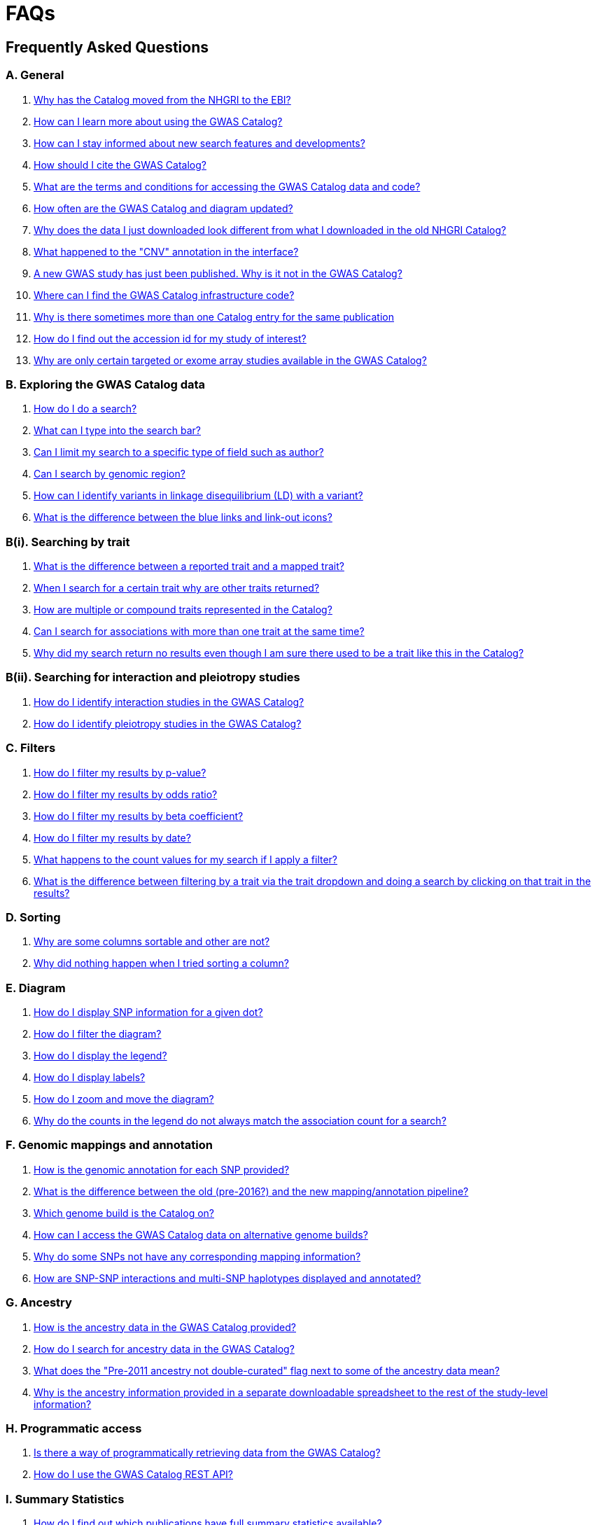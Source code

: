 = FAQs

== Frequently Asked Questions


=== A. General

1. <<faq-A1,Why has the Catalog moved from the NHGRI to the EBI?>>

2. <<faq-A2,How can I learn more about using the GWAS Catalog?>>


3. <<faq-A3,How can I stay informed about new search features and developments?>>


4. <<faq-A4,How should I cite the GWAS Catalog?>>


5. <<faq-A5,What are the terms and conditions for accessing the GWAS Catalog data and code?>>


6. <<faq-A6,How often are the GWAS Catalog and diagram updated?>>


7. <<faq-A7,Why does the data I just downloaded look different from what I downloaded in the old NHGRI Catalog?>>


8. <<faq-A8,What happened to the "CNV" annotation in the interface?>>


9. <<faq-A9,A new GWAS study has just been published. Why is it not in the GWAS Catalog?>>


10. <<faq-A10,Where can I find the GWAS Catalog infrastructure code?>>


11. <<faq-A11,Why is there sometimes more than one Catalog entry for the same publication>>


12. <<faq-A12,How do I find out the accession id for my study of interest?>>


13. <<faq-A13, Why are only certain targeted or exome array studies available in the GWAS Catalog?>>


=== B. Exploring the GWAS Catalog data

1. <<faq-B1,How do I do a search?>>


2. <<faq-B2,What can I type into the search bar?>>


3. <<faq-B3,Can I limit my search to a specific type of field such as author?>>


4. <<faq-B4,Can I search by genomic region?>>


5. <<faq-B5,How can I identify variants in linkage disequilibrium (LD) with a variant?>>


6. <<faq-B6,What is the difference between the blue links and link-out icons?>>


=== B(i). Searching by trait

1. <<faq-B7,What is the difference between a reported trait and a mapped trait?>>


2. <<faq-B8,When I search for a certain trait why are other traits returned?>>


3. <<faq-B9,How are multiple or compound traits represented in the Catalog?>>


4. <<faq-B10,Can I search for associations with more than one trait at the same time?>>


5. <<faq-B11,Why did my search return no results even though I am sure there used to be a trait like this in the Catalog?>>


=== B(ii). Searching for interaction and pleiotropy studies

1. <<faq-B12,How do I identify interaction studies in the GWAS Catalog?>>


2. <<faq-B13,How do I identify pleiotropy studies in the GWAS Catalog?>>


=== C. Filters

1. <<faq-C1,How do I filter my results by p-value?>>


2. <<faq-C2,How do I filter my results by odds ratio?>>


3. <<faq-C3,How do I filter my results by beta coefficient?>>


4. <<faq-C4,How do I filter my results by date?>>


5. <<faq-C5,What happens to the count values for my search if I apply a filter?>>


6. <<faq-C6,What is the difference between filtering by a trait via the trait dropdown and doing a search by clicking on that trait in the results?>>


=== D. Sorting

1. <<faq-D1,Why are some columns sortable and other are not?>>

2. <<faq-D2,Why did nothing happen when I tried sorting a column?>>


=== E. Diagram

1. <<faq-E1,How do I display SNP information for a given dot?>>

2. <<faq-E2,How do I filter the diagram?>>

3. <<faq-E3,How do I display the legend?>>

4. <<faq-E4,How do I display labels?>>

5. <<faq-E5,How do I zoom and move the diagram?>>

6. <<faq-E6,Why do the counts in the legend do not always match the association count for a search?>>


=== F. Genomic mappings and annotation

1. <<faq-F1,How is the genomic annotation for each SNP provided?>>

2. <<faq-F2,What is the difference between the old (pre-2016?) and the new mapping/annotation pipeline?>>

3. <<faq-F3,Which genome build is the Catalog on?>>

4. <<faq-F4,How can I access the GWAS Catalog data on alternative genome builds?>>

5. <<faq-F5,Why do some SNPs not have any corresponding mapping information?>>

6. <<faq-F6,How are SNP-SNP interactions and multi-SNP haplotypes displayed and annotated?>>


=== G. Ancestry

1. <<faq-G1,How is the ancestry data in the GWAS Catalog provided?>>

2. <<faq-G2,How do I search for ancestry data in the GWAS Catalog?>>

3. <<faq-G3,What does the "Pre-2011 ancestry not double-curated" flag next to some of the ancestry data mean?>>

4. <<faq-G4,Why is the ancestry information provided in a separate downloadable spreadsheet to the rest of the study-level information?>>



=== H. Programmatic access

1. <<faq-H1,Is there a way of programmatically retrieving data from the GWAS Catalog?>>

2. <<faq-H2,How do I use the GWAS Catalog REST API?>>


=== I. Summary Statistics

1. <<faq-I1,How do I find out which publications have full summary statistics available?>>

2. <<faq-I2,I am an author and would like to deposit my summary statistics in the GWAS Catalog, how to I go about this?>>  



'''
== A. General


==== [[faq-A1]]1. Why has the Catalog moved from the NHGRI to the EBI?

From September 2010 to the present, delivery and development of the Catalog has been a collaborative project between EMBL-EBI and NHGRI. In March 2015 the Catalog infrastructure moved to EMBL-EBI to enable delivery of an improved user interface, including ontology driven Catalog searching, and new curatorial infrastructure, supporting improved QC processes. Content available from the http://www.genome.gov/gwastudies/[NHGRI site] was last updated 20 February 2015 and is now frozen. Updated content is available from http://www.ebi.ac.uk/gwas/[here]. The latest updated download file is now available from link:../api/search/downloads/full[here].

==== [[faq-A2]]2. How can I learn more about using the GWAS Catalog?

Have a look at our link:related-resources[Related Resources] page for training materials, or see the <<B,FAQ sections below>> for some hints and tips.

==== [[faq-A3]]3. How can I stay informed about new search features and developments?

You can subscribe to our announcement list by sending an e-mail to gwas-announce-join@ebi.ac.uk with subject heading "subscribe". Traffic on this list will be limited to important announcements only so you don't need to worry about getting bombarded with loads of emails. For queries and user discussion, we have separate mailing lists, gwas-info@ebi.ac.uk to contact the Catalog team and gwas-users@ebi.ac.uk for user discussion (subscribe by emailing gwas-users-join@ebi.ac.uk with subject heading "subscribe"). You can also follow us on Twitter https://twitter.com/GWASCatalog[@GWASCatalog].

==== [[faq-A4]]4. How should I cite the GWAS Catalog?

Please see the link:about[About] page for citation guidance.

==== [[faq-A5]]5. What are the terms and conditions for accessing the GWAS Catalog data and code?

The GWAS Catalog data can be used under the standard terms of use for EBI services which can be found at http://www.ebi.ac.uk/about/terms-of-use. Our code is available under the http://www.apache.org/licenses/LICENSE-2.0[Apache version 2.0 license]

==== [[faq-A6]]6. How often are the GWAS Catalog and diagram updated?

New data is added to the GWAS Catalog and diagram on a weekly basis, with new data generally going public every Tuesday. Data releases include all downloadable spreadsheets.

==== [[faq-A7]]7. Why does the data I just downloaded look different from what I downloaded in the old NHGRI Catalog?

Due to the way we now process the Catalog data for the full download, you may find that your spreadsheet has more rows than it did previously. There should be no other major differences between the old and new spreadsheets but if you find any issues or inconsistencies, please do not hesitate to contact the GWAS Catalog team at gwas-info@ebi.ac.uk.

==== [[faq-A8]]8. What happened to the "CNV" annotation in the interface?

Studies looking at copy number variations (CNV) are not part of the remit of the GWAS Catalog. Historically, a couple of CNV studies had been included in the Catalog but these have now been removed. As the Catalog no longer contains any CNV studies, the decision was made to also eliminate the CNV flag from the search results for studies. The corresponding column is still available in the downloadable full Catalog spreadsheet to preserve backwards compatibility with previous spreadsheet versions.


==== [[faq-A9]]9. A new GWAS study has just been published. Why is it not in the GWAS Catalog?

Due to the considerable manual curation effort that goes into each study in the GWAS Catalog, it takes a while for studies to be published in the Catalog after they have been first indexed in Pubmed. As the complexity of studies in terms of study design and statistical analysis of results continues to increase, so does the curation effort required to extract the correct information in line with our extraction guidelines. The GWAS Catalog curation team work as fast as they can to process studies while maintaining the high standard of accuracy our users expect of the Catalog. We are in the process of trialling various approaches to speed up the curation process.

==== [[faq-A10]]10. Where can I find the GWAS Catalog infrastructure code?

All our code is freely available from https://github.com/EBISPOT/goci[our Github repository].


==== [[faq-A11]]11. Why is there sometimes more than one Catalog entry for the same publication?

Some publications are split into multiple GWAS Catalog entries, if more than one GWAS has been included in a publication, with distinct traits, sample cohorts or other unique characteristics. You can read more about how we curate publications containing multiple analyses in our link:methods[ Methods] section. Each entry or "GWAS Catalog study" has a stable accession number which is linked to the publication-level information.

==== [[faq-A12]]12. How do I find out the accession id for my study of interest?

Each separate study in the GWAS Catalog has an accession id beginning with “GCST”. Prior to March 2018, this was only available in the Studies download files. Study accessions are now visible in the web interface, in the Studies table, under the column heading “study accession”.  Accession numbers are included in the v1.0.1 spreadsheets for associations and studies as well the ancestry spreadsheets. Accession numbers are not provided in the v1.0 spreadsheets as these are legacy formats provided only to support backwards compatibility with the old NHGRI spreadsheet.

==== [[faq-A13]]13. Why are only certain targeted or exome array studies available in the GWAS Catalog?


We are working on expanding the scope of the GWAS Catalog to include large-scale targeted/non-genome-wide arrays, including the Metabochip, Immunochip and Exome array. Feedback from our users has indicated a high demand for studies of this type to be included in the Catalog. This is currently in a pilot phase where prioritisation of targeted and exome array studies for inclusion in the Catalog is by 1) relevance of the trait analysed 2) user request. 
Targeted array studies included in the Catalog are indicated in the search interface using  a small “target” icon, close to the number of associations curated from that specific study.


== [[B]]B. Exploring the GWAS Catalog data

==== [[faq-B1]]1. How do I do a search?

Type your query, e.g. “breast cancer”, into the search box and hit return or click the search icon.

==== [[faq-B2]]2. What can I type into the search bar?

You can type any text you wish into the search bar. This will then return any exact string matches within a number of data fields in the Catalog, including title, author, journal, reported trait, mapped (ontology) trait, mapped trait's synonyms, mapped trait's parents, sample descriptions, genes and SNPs. 

==== [[faq-B3]]3. Can I limit my search to a specific type of field such as author?

At the moment, the main search only supports searching across all fields, so if your search term is for example "Parkinson", you will see results for Parkinson’s disease as well as studies with an author named Parkinson. Note that since March 2018, all authors associated with a publication are included in our database, so searching for an author name will return all studies featuring that author, not only first author publications.
To identify all first author publications by an individuals, sort the search results by Author name, using the arrows at the top of the Author column. If you would like to search for a specific study, you can search by Pubmed ID.
To limit your search to a specific trait or set of traits, we would suggest doing a general search for that trait first, then filtering your results using the <<Filters,trait filter>> dropdown to the left of the search results. For example, following a search for "lupus", you can limit your search results to "Systemic lupus erythematosus" via the dropdown.
We are working on an "advanced search" mode where you can limit your search to certain fields or search for specific combinations of fields. To be alerted as soon as this functionality becomes available, subscribe to our <<faq-A2,announcement list>>.

==== [[faq-B4]]4. Can I search by genomic region?

You can search by genomic region using the format chromNumber:bpLocation-bpLocation, for example 6:16000000-25000000. Please note that this search returns only results of type "Association".

==== [[faq-B5]]5. How can I identify variants in linkage disequilibrium (LD) with a variant?

LD calculation between a variant of interest and its surrounding variants can be accessed programmatically using the Ensembl REST API (http://rest.ensembl.org/documentation/info/ld_pairwise_get) where you can specify a variant ID, a window size of the region surrounding the variant, a population and a cut-off for the calculation results.
In case of a dataset with more than 1 variant of interest, several independant calls to the Ensembl REST API (http://rest.ensembl.org/documentation/info/ld_pairwise_get) can be done. Variants in LD with a specific GWAS Catalog variant can also be visualised on our new prototype variant page http://www.ebi.ac.uk/gwas/beta/variants.

==== [[faq-B6]]6. What is the difference between the blue links and link-out icons?
Clicking on a term highlighted in blue (e.g. author, trait or rsID) performs a full new search for this term. Clicking on a little link-out icon next to a term takes you to an external page related to this term, e.g. Pubmed Central for studies or Ensembl for SNPs or genes.

== B(i). Searching by trait

==== [[faq-B7]]1. What is the difference between a reported trait and a mapped trait?
Each study is assigned a trait description that best represents the phenotype under investigation. This is known as the reported trait as it is taken from the study publication. All reported traits are mapped to terms from the http://www.ebi.ac.uk/efo[Experimental Factor Ontology] resulting in one or more mapped traits. For more information about how ontologies are used in the catalog, see our link:ontology[ontology] page.

==== [[faq-B8]]2. When I search for a certain trait why are other traits returned?
The search algorithm searches across a number of fields including study titles, sample descriptions, reported traits, mapped (ontology) traits, mapped traits' synonyms and mapped traits' parents. If your search term is a match to any of these categories, that result will be returned. If you search for "metabolic disease" for example, you will see a number of reported traits mapped to ontology traits such as "type II diabetes mellitus" because metabolic disease is a parent of diabetes in the ontology. Equally, searching for "diabetes" will return some potentially unexpected results as the search returns studies that were carried out in a sample population of diabetics, so the term "diabetes" is matched in the sample description. Filtering via the trait dropdown allows you to exclude unwanted traits for now and a more refined "advanced search" mode is under development.

==== [[faq-B9]]3. How are multiple or compound traits represented in the Catalog?

Where a study includes cases and controls all sharing a background trait, this is indicated by the use of the word “in” in the reported trait. For example, if drug responders with bipolar disorder were compared to drug non-responders with bipolar disorder, the reported trait would be "drug response in bipolar disorder”. 

Where a study has combined groups of individuals with different traits in the same analysis, this is indicated by the use of the word “or” in the reported trait. For example, if individuals with bipolar disorder and individuals with schizophrenia were compared to controls in the same analysis, the reported trait would be "bipolar disorder or schizophrenia”. 

Where a study includes individuals each having multiple traits, this is indicated by the word “and” in the reported trait. For example, if individuals diagnosed with bipolar disorder who show binge-eating behaviour were compared to controls, the reported trait would be “bipolar disorder and binge eating”.

See also <<faq-B13,How do I identify pleiotropy studies in the GWAS Catalog?>>


==== [[faq-B10]]4. Can I search for associations across more than one trait at the same time?

True multiple trait searching is currently not possible. The search bar searches for the exact text match of the search term entered within a range of Catalog fields, along with any related traits through the mapped ontology fields. For now, we would recommend searching by a more general trait, e.g. "schizophrenia", then selecting any desired compound traits from the trait filter dropdown e.g. “Bipolar disorder and schizophrenia”, “Schizophrenia or bipolar disorder”. Alternatively the data download enables complex analysis. We are working to improve this feature of the search in the near future. You can view our prototype trait-based search page at  http://www.ebi.ac.uk/gwas/beta/efotraits, which allows easy visualization of all associations with a trait, or combinations of multiple traits.

==== [[faq-B11]]5. Why did my search return no results even though I am sure there used to be a trait like this in the Catalog?
Our search functionality is currently unable to allow for typos or term variations, so if you accidentally type "beast cancer" instead of "breast cancer", you will not get any results. Equally, "metabolic disorder" won't return any results while "metabolic disease" will return loads. A browseable list of all reported traits is available link:http://www.ebi.ac.uk/gwas/search/traits[here] and autocomplete functionality for the search box is coming soon. In the mean time, if you get stuck, we recommend varying your search term or searching for your term in http://www.ebi.ac.uk/efo[EFO] to get an idea of what other terms might be available.



== B(ii). Searching for interaction and pleiotropy studies


==== [[faq-B12]]1.How do I identify interaction studies in the GWAS Catalog?

The GWAS Catalog contains SNP-by-SNP and SNP-by-environment interaction studies as long as the SNPs analysed meet our criteria of being genome-wide (see www.ebi.ac.uk/gwas/docs/methods). For both types of study, the term “interaction” is added in parenthesis to the reported trait. For SNP-by-environment interaction studies, the environmental component is also included in the reported trait e.g. “Lung cancer (smoking interaction)” or “Bone mineral density (gender interaction)”. For SNP-by-SNP interaction studies the term “SNP x SNP interaction” is added in parenthesis.
To identify interaction studies, you can search for “interaction” in both the GWAS Catalog search and the download spreadsheet.

==== [[faq-B13]]2. How do I identify pleiotropy studies in the GWAS Catalog?

Studies aimed at identifying pleiotropic SNP associations have the term “pleiotropy” added in parenthesis to the reported trait, together with all traits investigated, e.g. “Schizophrenia or lung cancer (pleiotropy). To identify all pleiotropy studies, you can search for “pleiotropy” in both the GWAS Catalog search and the download spreadsheet.






== C. [[Filters]]Filters

==== [[faq-C1]]1. How do I filter my results by p-value?
To filter association results by p-value, enter a maximum p-value into the appropriate filter box. The input format is "mantissa"x 10^"exponent"^, e.g. 5 x 10^-8^.

==== [[faq-C2]]2. How do I filter my results by odds ratio?
To filter association results by odds ratio, enter a minimum and/or maximum value into the to and/or from box. You do not need to enter values in both boxes, so if you want values greater than your threshold, only enter a number into the from box or if you want values smaller than your threshold, only enter a number into the to box. The default minimum is 1 and you cannot search for values smaller than this.

==== [[faq-C3]]3. How do I filter my results by beta coefficient?
Filtering by beta coefficient works exactly the same as filtering by odds ratio, although you can also search for values between 0 and 1.

==== [[faq-C4]]4. How do I filter my results by date?
Filtering by date follows the same pattern as filtering by OR or beta coefficient. You can enter from and to dates to create a range or just a from date for all studies published since that date or just a to date for all studies published prior to that date.

==== [[faq-C5]]5. What happens to the count values for my search if I apply a filter?
If you apply a filter to search results the count values will change to reflect the impact of applying the filter. Applying a filter will return a smaller subset of results. For example, at present, if you run a search for the term "asthma" it returns 237 associations. If you apply a p-value filter of 6 x 10^-8^, the number of associations is now shown as 77.

==== [[faq-C6]]6. What is the difference between filtering by a trait via the trait dropdown and doing a search by clicking on that trait in the results?
Filtering via the trait dropdown limits the search results to studies that have the selected trait(s) as their reported trait, as well as any associations identified in those studies. Clicking on a trait link does a complete new search for that term, searching across all fields, including title and sample descriptions, so you may get additional results, not just studies annotated with the search trait.


== D. Sorting

==== [[faq-D1]]1. Why are some columns sortable and other are not?
Because of the way our search algorithm works, some fields can't be sorted at the moment. We are trying to find a workaround for this. For now, if you really need to sort by an unsortable column, we would recommend downloading the results into a spreadsheet and sorting them that way.

==== [[faq-D2]]2. Why did nothing happen when I tried sorting a column?
Some fields contains results that don't work well with our sorting algorithm. When this happens, rather than introduce a glitch into your results, the table will simply refuse the sort. This is a known issue and we are looking for a way to fix it.


== E. Diagram

==== [[faq-E1]]1. How do I display SNP information for a given dot?

To view all the SNPs associated with any trait in a given location, simply click on the trait you are interested in. An interactive pop-up will display the SNPs for that trait, the p-value for each SNP-trait association, the study in which the association was identified, the trait assigned by the GWAS catalog curators and the EFO term the SNP-trait association is mapped to. The SNP, disease trait, EFO term and study fields are interactive, linking to a search of the full Catalog for that particular field. SNP, EFO term and study also link out via the external link icon to Ensembl, EFO and UKPMC, respectively. Clicking outside the pop-up automatically closes the current pop-up. Alternatively, close the pop-up by clicking on the cross in its top right corner or on the "Close" button.

==== [[faq-E2]]2. How do I filter the diagram?
The full diagram can be filtered by typing a trait into the search box to the left the diagram and hitting "Enter" or clicking the "Apply" button. Once you have typed 3 to 4 characters, the text box will offer auto-completed suggestions for your search based on EFO terms mapped to GWAS Catalog disease traits. You can navigate the suggestion list using your mouse or the up and down keys. More advanced filtering capabilities, such as disease location, p-value and time, are under development, so check back regularly for updates.

If your selected trait is available in the diagram, all other traits will be faded to a lower visibility to highlight the desired trait. A counter in the top left corner of the diagram will indicate how many dots on the diagram correspond to your search term. Searchable traits are based on EFO categories and may not coincide with curator-assigned trait names, e.g. a search for "hair color" will highlight SNP-trait associations labelled hair color as well as "black vs blond hair" and "red vs non-red hair".


==== [[faq-E3]]3. How do I display the legend?
A legend of the colour scheme is available to the left of the diagram. The legend includes a count of the number of dots of each colour in the diagram. You can hide the sidebar of increase the amount of screen space for the diagram by clicking on the little shevron icon at the top of the sidebar. Click on any item in the legend to filter the diagram by that category. This does not work for any of the "other"-type categories (other measurement, other disease and other trait). Please note that some traits, in particular some diseases, belong to multiple categories, eg Crohn's disease is both a digestive system disease and an immune system disease. Each dot on the diagram can only be assigned one colour and colour assignment is determined by a term's most specific ancestor (ancestor that has itself the most number of ancestors) in EFO so it is possible to find dots of a different colour when searching for example for "digestive system disease".

==== [[faq-E4]]4. How do I display labels?
Chromosomes and traits (coloured circles) have labels that display when hovering the mouse pointer over a given element. The displayed labels correspond to the EFO term mapped this SNP.

==== [[faq-E5]]5. How do I zoom and move the diagram?
The diagram was designed to have GoogleMaps-style interactivity. There are two ways to zoom in and out. The easiest option is to use the scroll wheel on the mouse or touch pad on a laptop. Scrolling up zooms in and scrolling down zooms out. This feature may not work with all touch pads. Alternatively, the top right-hand corner of the diagram features a zoom bar which can be used to generate exactly the same effect, by dragging the little square left or right along the bar with the mouse pointer or clicking the plus and minus buttons.
The diagram can be moved around the viewing area by clicking on any part of the diagram with the left mouse button and, holding the mouse button down, dragging the diagram around the screen until the desired part is visible. This feature is particularly useful for centering the diagram on a specific location at higher zoom levels.

==== [[faq-E6]]6. Why do the counts in the legend do not always match the association count for a search?
The legend counts in the GWAS diagram legend are literally counts of the number of dots of each colour in the diagram. When the diagram is generated, trait categories are assigned to each dot based on the corresponding trait’s most specific parent in the hierarchy of the Experimental Factor Ontology (EFO), which the GWAS Catalog traits are mapped to. In some cases, a term can belong to multiple categories, e.g. “inflammatory bowel disease” is both a digestive system disease and an immune system disease, so while it will show in the colour of one category, it will be returned in the search and result count for both. Equally, a number of cancers such as colorectal carcinoma fall under both the cancer category and their appropriate anatomical disease category.

== F. Genomic mappings

==== [[faq-F1]]1. How is the genomic annotation for each SNP provided?
In March 2016 we switched to a new Ensembl mapping pipeline which provides the genomic annotation (chromosome location, cytogenetic region and mapped genes), which is available alongside the curated content in the GWAS Catalog. Previously the genomic annotation was provided by an NCBI mapping pipeline.

==== [[faq-F2]]2. What is the difference between the old (pre-2016?) and the new mapping/annotation pipeline?
The format of the mapping data we provide in both the search interface and downloads is the same, but with the chromosomal position of the SNP, cytogenetic region and mapped Entrez genes provided by Ensembl. We have changed to using an Ensembl pipeline as this allows us to provide a denser set of results and, in the future, to integrate additional information from Ensembl with GWAS Catalog data. As the mapping information is now provided by Ensembl, rather than NCBI, there have been a small number of changes to SNP positions and mapped genes. The mapping information is updated at every Ensembl release, every 2-3 months. In addition, we have made improvements to the display of haplotypes and proxy SNPs to make the data more user-friendly.

+++<u>Changes to mapping locations</u>+++

* Chromosome 23 is now labelled as chromosome X.
* The mapping positions have changed for a small number of SNPs.
* The cytogenetic region has changed for approximately 400 SNPs.

+++<u>Changes to mapped genes</u>+++

As with the old pipeline the new pipeline includes any genes in which a SNP maps, or the closest upstream and downstream gene for intergenic SNPs. Mapped gene information is now provided from the RefSeq import in Ensembl which includes multiple gene biotypes, such as protein coding genes, non-coding RNA and pseudogenes. This has led to changes in the mapped gene information being reported for approximately 43% of SNPs, with the majority of these differences due to the SNP being mapped within, or closer to, different genes. Examples of the types of mapping differences are shown below.


*Examples of mapping differences*

[width="90" options="header",cols="2,2,2,2,2,2,2,4", frame="all", grid="cols"]
|===
|SNP |New Region |New location |New mapped gene |Old Region |Old location |Old mapped gene |Comment

|rs17124318
|1p31.3
|Chr1:63015059
|LOC105378769
|1p31.3
|Chr1:63015059
|ATG4C - LINC00466
|This SNP maps within a long non-coding RNA that was not included in the previous mapping

|rs1733724
|10q21.1
|Chr10:52464217
|LINC01468
|10q21.1
|Chr10:52464217
|PRKRIRP3 - MBL2
|This SNP maps within a long non-coding RNA that was not included in the previous mapping

|rs710521
|3q28
|Chr3:189928144
|TP63 - P3H2
|3q28
|Chr3:189928144
|MIR944 - P3H2
|TP63 is the closest upstream gene to rs710521 (30865bp compared to 98135bp for MIR944)

|rs7604827
|2q34
|Chr2:214477166
|VWC2L
|2q34, 2q35
|Chr2:214477166
|VWC2L
|Previosuly, the SNP mapped to the boundary between two cytogenetic regions. It now maps within one region.

|rs5743894
|11p15.5
|Chr11:1303542
|TOLLIP
|11p15.5, 11p15.5[rs5743894]; 11p15.5[rs111521887]
|Chr11:1303542
|TOLLIP
|Previously, the cytogenetic region displayed the SNP and proxy SNP in addition to the region. The display is now cleaner, only showing the region.

|rs4773144
|13q34
|Chr13:110308365
|COL4A2
|13q34
|Chr13:110308365
|NA
|Previously this SNP did not map to any gene. However, it now maps to COL4A2 due to the location of this gene changing between GRCh37 and GRCh38.
|===


==== [[faq-F3]]3. Which genome build is the Catalog on?
++++
Data in the GWAS Catalog is currently mapped to genome assembly <span id="genomeBuild">GRCh38.p5</span> and dbSNP Build <span id="dbSNP">144</span>.
++++

==== [[faq-F4]]4. How can I access the GWAS Catalog data on alternative genome builds?

You can use the link:http://rest.ensembl.org/[Ensembl API] to map the SNP rsIDs in the GWAS Catalog to previous genome builds. For GRCh37 this is available at http://grch37.rest.ensembl.org/. The variation call http://grch37.rest.ensembl.org/documentation/info/variation_id can be used to retrieve the dbSNP mapping of all SNPs on GRCh37. Alternatively, you can also use https://www.ncbi.nlm.nih.gov/genome/tools/remap.

==== [[faq-F5]]5. Why do some SNPs not have any corresponding mapping information?

SNPs are extracted from the literature exactly as reported by the authors of a publication. If there is a typographical error in a publication or the authors report non-standard SNP identifiers, the subsequent mapping pipeline may not be able to provide any mapping information for this SNP. Alternatively, if an older SNP is no longer found on the latest genome build used in the GWAS Catalog, the SNP identifier extracted from the paper will still be reported in the GWAS Catalog but no mapping information for this SNP will be provided.


==== [[faq-F6]]6. How are SNP-SNP interactions and multi-SNP haplotypes displayed and annotated?
We have recently done some work to improve the representation of SNP-SNP interactions and multi-SNP haplotypes in the GWAS Catalog, both in the search results and in the download spreadsheet. For SNP-SNP interactions, all elements that are specific to a given SNP (rsID, risk allele, mapped gene, chromosome location etc) are now separated by an "x" (eg "rs1336472-A x rs4715555-G", "1p31.3 x 6p12.1", "3_prime_UTR_variant x upstream_gene_variant"). For multi-SNP haplotypes, elements are separated by a ";" (eg "rs17310467-?; rs6088735-?; rs6060278-?; rs867186-?", "MYH7B; EDEM2 - PROCR; EDEM2 - PROCR; PROCR", "upstream_gene_variant; intergenic_variant; intergenic_variant; missense_variant"). In both cases, the position of each element is the same across all variables, so the first rsID corresponds to the first mapped gene or mapped gene range (for intergenic SNPs), the first bp location etc.

While we do provide the mapped gene and position information in this format in both the results page and the download, we excluded some of the additional gene-related information such as upstream/downstream gene IDs and distances from SNPs to genes from the download spreadsheet. This decision was made as it is almost impossible to present this kind of multi-dimensional data cleanly in the current spreadsheet format. In particular in large multi-SNP haplotypes, it is possible for some of the SNPs to be located within a gene while others are intergenic. Splitting gene IDs and distances by in-gene, upstream and downstream position would make the individual values much harder to pair up.

Please note that there is no loss of information in the new representation compared to the old one. Previously, haplotypes and interactions were either not mapped at all or only the first SNP in the sequence was mapped.

=== G.Ancestry

==== [[faq-G1]]1. How is the ancestry data in the GWAS Catalog provided?

Ancestry data is provided in two forms: a free text sample description and structured ancestry and recruitment information. The free text descriptions of the initial and replication stages of the GWAS provide summary ancestry descriptions of the samples analysed in each stage, based on the language used in the paper. The structured information is designed to represent data using controlled terms and includes ancestry, chosen from a list of 15 ancestral categories, and country of recruitment. For more information please view our link:methods[Methods] page.

==== [[faq-G2]]2. How do I search for ancestry data in the GWAS Catalog?

Ancestry data can be searched by entering relevant text in the search bar, including ancestry category, country or ancestry identifier (e.g. “European”, “South Africa”, “Ashkenazi Jewish”). Any exact string match to the entered text will be returned. Ancestry data can be found in the expanded information in the “Studies” table, accessible by clicking the little "+" icon at the end of each row.

==== [[faq-G3]]3. What does the "Pre-2011 ancestry not double-curated" flag next to some of the ancestry data mean?

As of September 2016, we release publicly all ancestry data extracted from the GWAS Catalog. Ancestry data from studies published before 2011 has not been reviewed by a second curator and so may not always conform to the strict standardised way we present more recent ancestry data.

==== [[faq-G4]]4. Why is the ancestry information provided in a separate downloadable spreadsheet to the rest of the study-level information?

Most GWAS Catalog studies include at least two ancestry entries, one for the inital stage and one for the replication stage, and some studies may have several entries for each stage. As there is no way of usefully representing this multi-dimensional data in a single row in a spreadsheet, this data is instead provided in a separate spreadsheet, with each ancestry entry in its own row.


== H. Programmatic access


==== [[faq-H1]]1. Is there a way of programmatically retrieving data from the GWAS Catalog?

The GWAS Catalog REST API is now available for beta testing at http://www.ebi.ac.uk/gwas/beta/rest/. Please note that as this is only a beta release, we do not guarantee the stability of the endpoints. We make every effort to group major changes into a single software release, which we communicate to users via our \gwas-announce@ebi.ac.uk mailing list. link:++mailto:gwas-announce-join@ebi.ac.uk?subject=subscribe&body=Please subscribe me to receive GWAS Catalog updates++[Subscribe here].


==== [[faq-H2]]2. How do I use the GWAS Catalog REST API?

link:http://www.ebi.ac.uk/gwas/beta/rest/docs/api[Full technical documentation] for the GWAS Catalog REST API as well as link:http://www.ebi.ac.uk/gwas/beta/rest/docs/sample-scripts[usage examples] are available on the REST API beta site.


=== I. Summary Statistics

==== [[faq-I1]]1. How do I find out which publications have full summary statistics available?
Studies with full summary statistics are indicated by an icon in the “Association count” column of the studies table. You can also view a full list of studies with summary statistics files here [link] together with links to other summary statistics resources.

==== [[faq-I2]]2. I am an author and would like to deposit my summary statistics in the GWAS Catalog, how to I go about this?  
We currently extract summary statistics files from publications where they are made freely available either as Supplementary files or via a web link. We also encourage authors to submit their data directly. If you wish to deposit summary statistics in the GWAS Catalog, please contact us via gwas-info@ebi.ac.uk for instructions on how to access our ftp server.  We can only include data in the Catalog that has been published in a peer-reviewed journal and indexed in PubMed. We aren’t currently able to provide accession numbers before publication. If you have an accepted publication for which you intend to submit summary statistics to the GWAS Catalog, and need to include a data availability statement in your manuscript, please contact us. Note that for summary statistics to be made available through the GWAS Catalog, your study must fulfil our eligibility criteria [link], and the summary statistics files must reflect the published results, not a sub-set. For example if your study is a genome-wide meta-analysis, we can only include summary statistics for the meta-analysis, not a component thereof. 

'''


==== Got a question that isn't answered here?
Email us at gwas-info@ebi.ac.uk.


'''

_Last updated: 20 April 2018_
